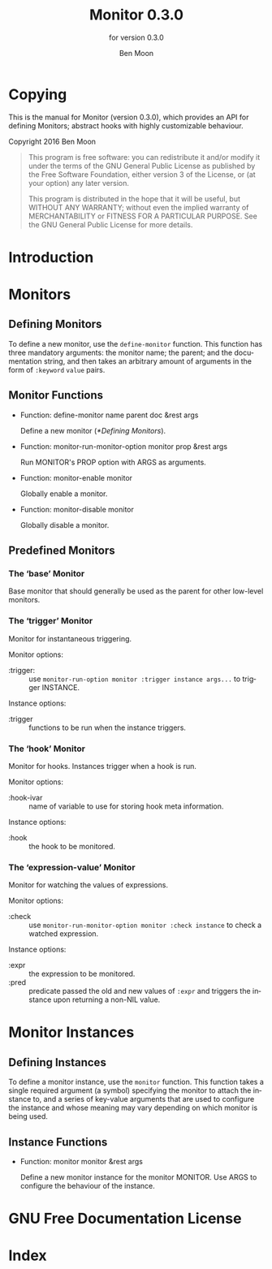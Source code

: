 #+MACRO: version 0.3.0
#+MACRO: name Monitor
#+MACRO: repo https://github.com/GuiltyDolphin/monitor

#+OPTIONS: ':t toc:t author:t email:t
#+TITLE: {{{name}}} {{{version}}}
#+AUTHOR: Ben Moon
#+EMAIL: software@guiltydolphin.com
#+LANGUAGE: en

#+TEXINFO_FILENAME: monitor.info
#+TEXINFO_HEADER: @syncodeindex pg cp

#+TEXINFO_DIR_CATEGORY: Emacs
#+TEXINFO_DIR_TITLE: Monitor: (monitor).
#+TEXINFO_DIR_DESC: Monitor arbitrary aspects of Emacs.

#+TEXINFO_PRINTED_TITLE: Monitor
#+SUBTITLE: for version 0.3.0

* Copying
:PROPERTIES:
:COPYING:  t
:END:

This is the manual for {{{name}}} (version {{{version}}}), which
provides an API for defining Monitors; abstract hooks with highly
customizable behaviour.

Copyright @@texinfo:@copyright{}@@ 2016 Ben Moon

#+BEGIN_QUOTE
This program is free software: you can redistribute it and/or modify
it under the terms of the GNU General Public License as published by
the Free Software Foundation, either version 3 of the License, or
(at your option) any later version.

This program is distributed in the hope that it will be useful,
but WITHOUT ANY WARRANTY; without even the implied warranty of
MERCHANTABILITY or FITNESS FOR A PARTICULAR PURPOSE.  See the
GNU General Public License for more details.
#+END_QUOTE

* Introduction

* Monitors

** Defining Monitors

To define a new monitor, use the ~define-monitor~ function. This function
has three mandatory arguments: the monitor name; the parent; and the
documentation string, and then takes an arbitrary amount of arguments in
the form of ~:keyword~ ~value~ pairs.

** Monitor Functions

#+FINDEX: define-monitor

- Function: define-monitor name parent doc &rest args

  Define a new monitor ([[*Defining Monitors]]).

#+FINDEX: monitor-run-monitor-option

- Function: monitor-run-monitor-option monitor prop &rest args

  Run MONITOR's PROP option with ARGS as arguments.

#+FINDEX: monitor-enable

- Function: monitor-enable monitor

  Globally enable a monitor.

#+FINDEX: monitor-disable

- Function: monitor-disable monitor

  Globally disable a monitor.

** Predefined Monitors

*** The 'base' Monitor

:PROPERTIES:
:ALT_TITLE: base
:END:

Base monitor that should generally be used as the parent for other low-level
monitors.

*** The 'trigger' Monitor

:PROPERTIES:
:ALT_TITLE: trigger
:END:

Monitor for instantaneous triggering.

Monitor options:

- :trigger: :: use ~monitor-run-option monitor :trigger instance args...~ to
               trigger INSTANCE.

Instance options:

- :trigger :: functions to be run when the instance triggers.

*** The 'hook' Monitor

:PROPERTIES:
:ALT_TITLE: hook
:END:

Monitor for hooks.
Instances trigger when a hook is run.

Monitor options:

- :hook-ivar :: name of variable to use for storing hook meta information.

Instance options:

- :hook :: the hook to be monitored.

*** The 'expression-value' Monitor

:PROPERTIES:
:ALT_TITLE: expression-value
:END:

Monitor for watching the values of expressions.

Monitor options:

- :check :: use ~monitor-run-monitor-option monitor :check instance~ to check a
            watched expression.

Instance options:

- :expr :: the expression to be monitored.
- :pred :: predicate passed the old and new values of ~:expr~ and triggers the
           instance upon returning a non-NIL value.

* Monitor Instances

** Defining Instances

To define a monitor instance, use the ~monitor~ function. This function takes
a single required argument (a symbol) specifying the monitor to attach the
instance to, and a series of key-value arguments that are used to configure
the instance and whose meaning may vary depending on which monitor is being
used.

** Instance Functions

#+FINDEX: monitor

- Function: monitor monitor &rest args

  Define a new monitor instance for the monitor MONITOR.
  Use ARGS to configure the behaviour of the instance.

* GNU Free Documentation License
:PROPERTIES:
:APPENDIX: t
:END:

#+TEXINFO: @include fdl-1.3.texi

* Index
:PROPERTIES:
:INDEX:    cp
:END:
